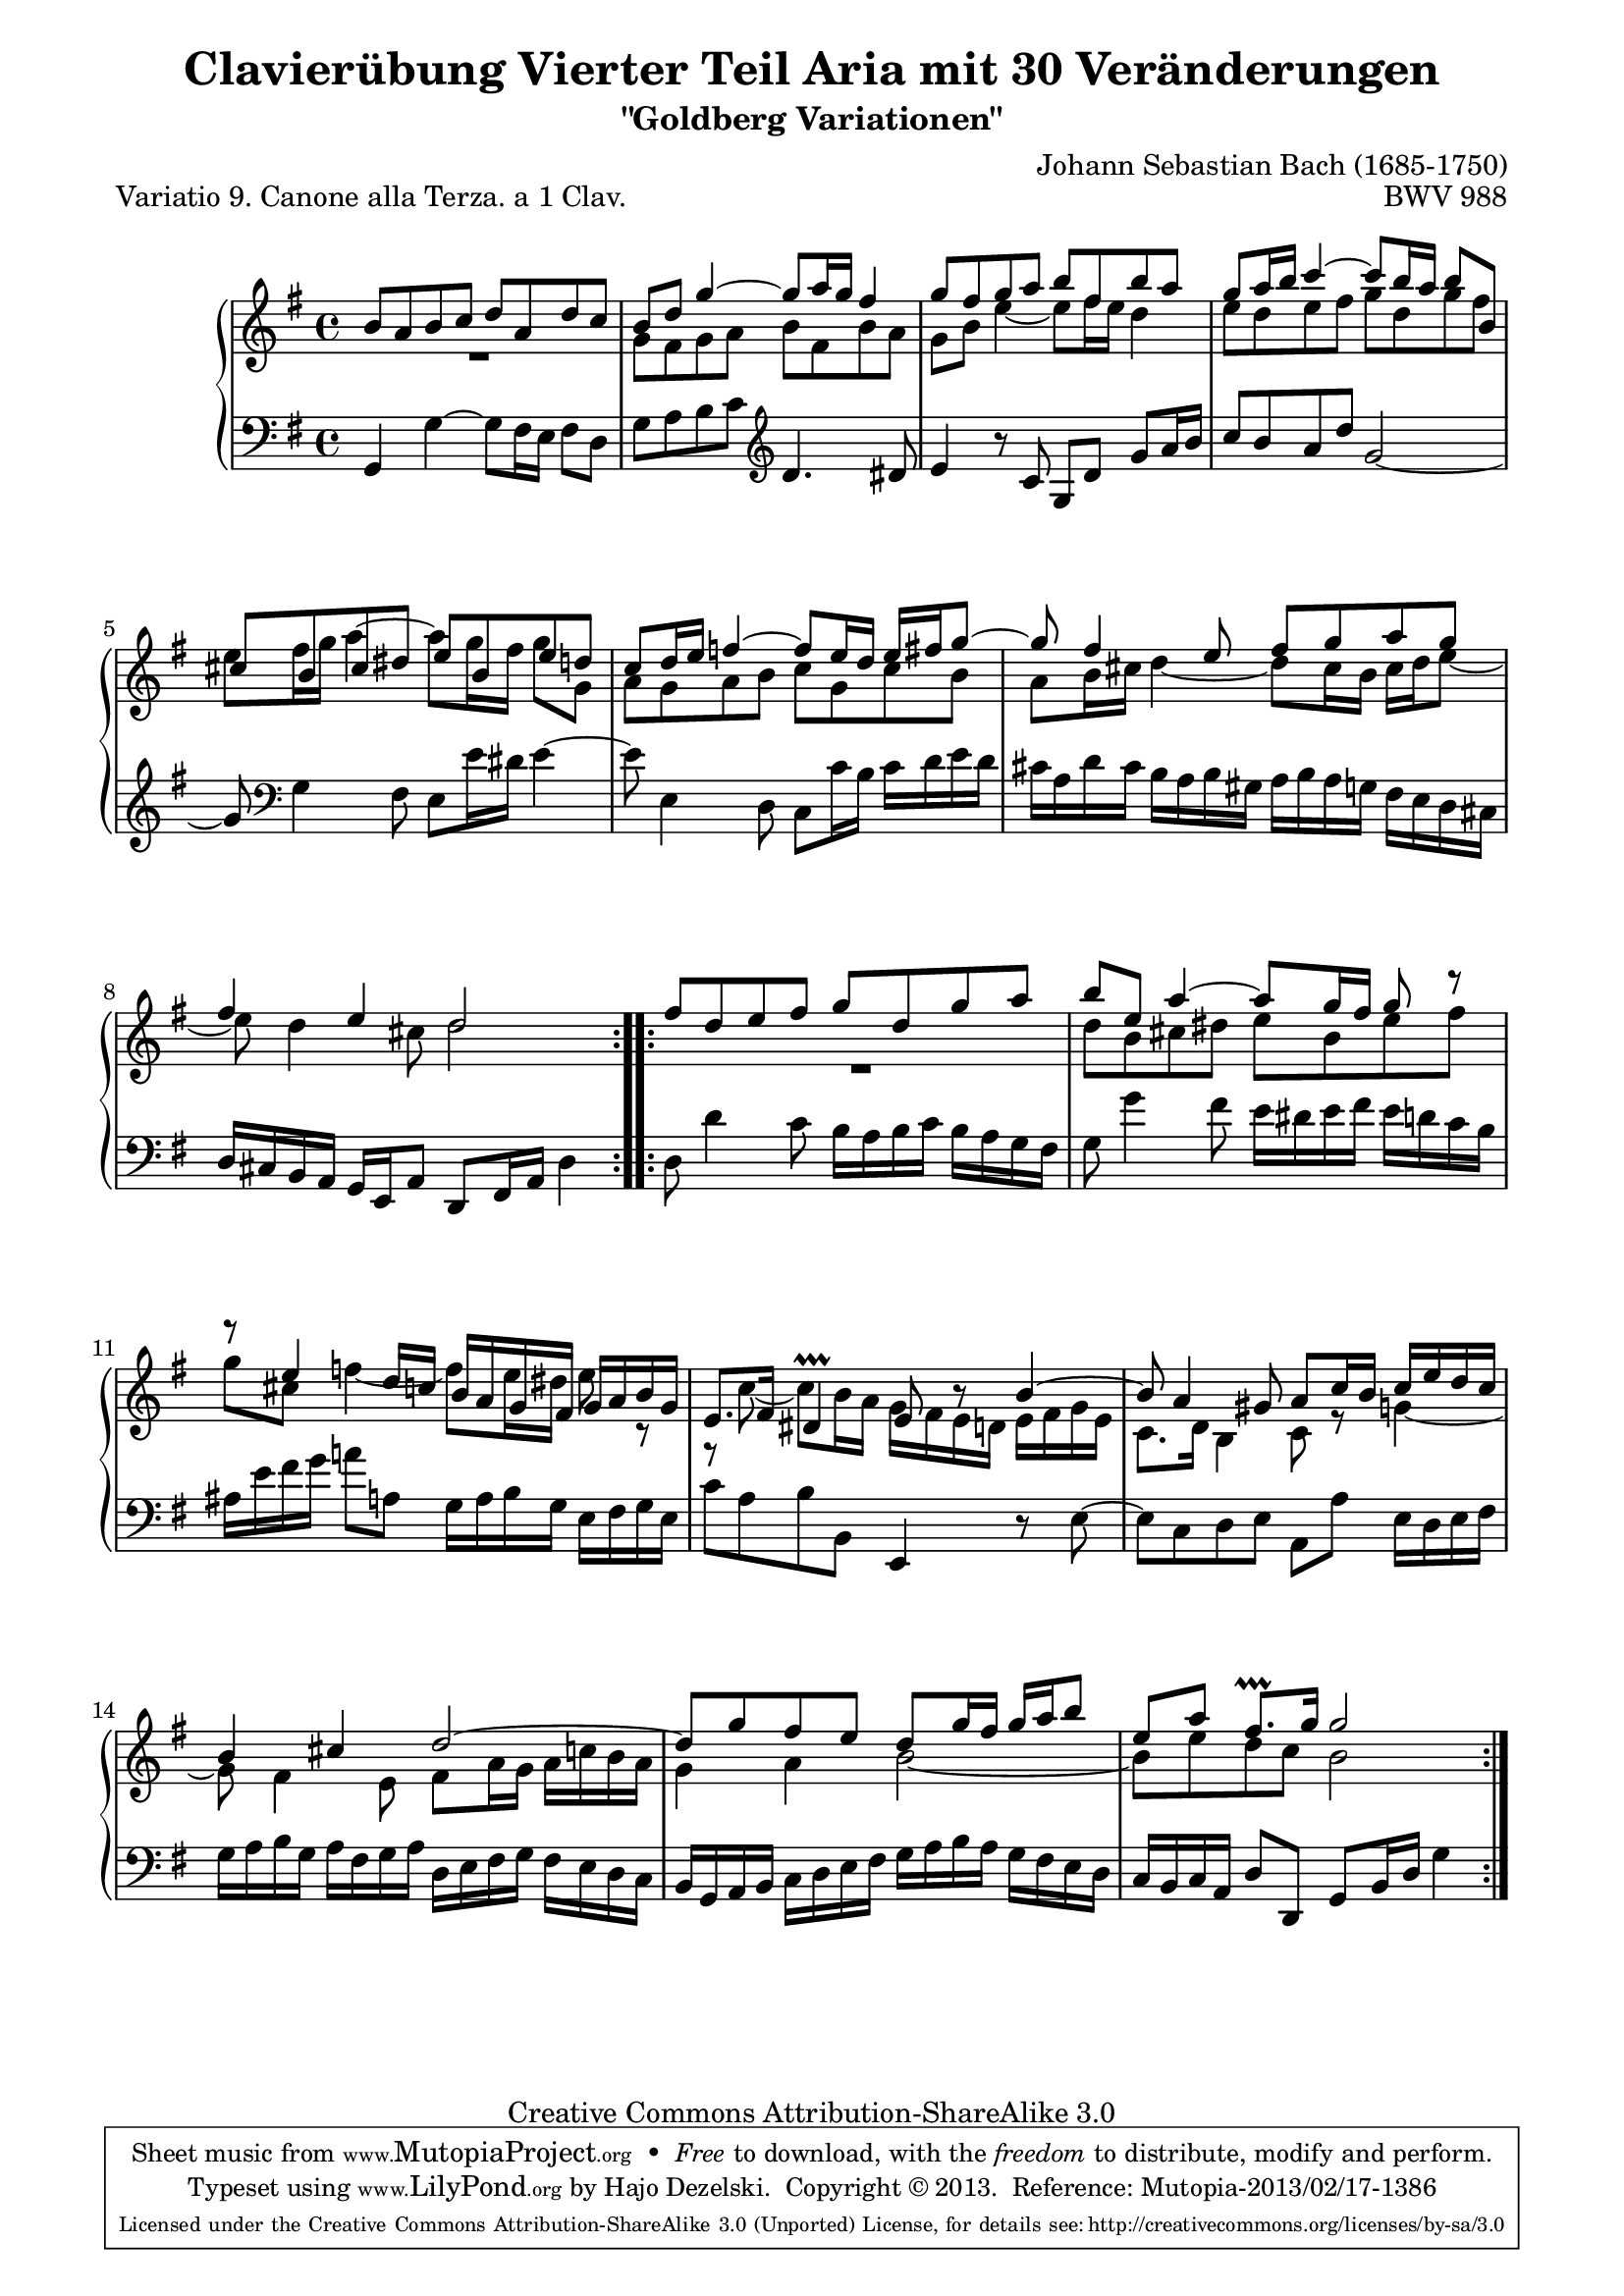 \version "2.24.0"
\language "english"

\paper {
    line-width = 18.0\cm
    markup-system-spacing.basic-distance = #11
    system-system-spacing.basic-distance = #18
    ragged-bottom = ##t
    ragged-last-bottom = ##t
%    page-count = 1
}

%#(set-default-paper-size "letter")

#(set-global-staff-size 19)

\header {
        title = "Clavierübung Vierter Teil Aria mit 30 Veränderungen"
        subtitle = "\"Goldberg Variationen\""
        piece = "Variatio 9. Canone alla Terza. a 1 Clav."
        mutopiatitle = "Goldberg Variations - 9"
        composer = "Johann Sebastian Bach (1685-1750)"
        mutopiacomposer = "BachJS"
        opus = "BWV 988"
        date = "1741"
        mutopiainstrument = "Harpsichord,Clavichord"
        style = "Baroque"
        source = "Bach-Gesellschaft Edition 1853 Band 3"
        copyright = "Creative Commons Attribution-ShareAlike 3.0"
        maintainer = "Hajo Dezelski"
        maintainerEmail = "dl1sdz (at) gmail.com"

 footer = "Mutopia-2013/02/17-1386"
 tagline = \markup { \override #'(box-padding . 1.0) \override #'(baseline-skip . 2.7) \box \center-column { \small \line { Sheet music from \with-url "http://www.MutopiaProject.org" \line { \concat { \teeny www. \normalsize MutopiaProject \teeny .org } \hspace #0.5 } • \hspace #0.5 \italic Free to download, with the \italic freedom to distribute, modify and perform. } \line { \small \line { Typeset using \with-url "http://www.LilyPond.org" \line { \concat { \teeny www. \normalsize LilyPond \teeny .org }} by \concat { \maintainer . } \hspace #0.5 Copyright © 2013. \hspace #0.5 Reference: \footer } } \line { \teeny \line { Licensed under the Creative Commons Attribution-ShareAlike 3.0 (Unported) License, for details \concat { see: \hspace #0.3 \with-url "http://creativecommons.org/licenses/by-sa/3.0" http://creativecommons.org/licenses/by-sa/3.0 } } } } }
}

% Macros %%%%%%%%%%%%%%%%%%%%%%%%%%%%%%%%%%%%%%%%%%%%%%%%%%%%

global = {\key g \major \time 4/4 }
staffUpper = {\change Staff = upper \stemDown}
staffLower = {\change Staff = lower \stemUp}
shortenStem = { \once \override Stem.length-fraction = #(magstep -1.2) }

%%%%%%%%%%%%%%%%%%%%%%%%%%%%%%%%%%%%%%%%%%%%%%%%%%%%%%%%%%

sopranoOne =   \relative b' {
    \repeat volta 2 { %begin repeated section
    \stemUp
         b8 [ a8 b8 c8 ] d8 [ a8 d8 c8 ] | % 1
        b8 [ d8 ] g4 ~ g8 [ a16 g16 ] fs4 | % 2
        g8 [ fs8 g8 a8 ] b8 [ fs8 b8 a8 ] | % 3
        g8 [ a16 b16 ] c4 ~ c8 [ b16 a16 ] b8 [ b,8 ] | % 4
        \override Beam.positions = #'(4.6 . 5.2)
        cs8 [ b8 cs8 ds8 ] \override Beam.positions = #'(4.5 . 4.5) e8 [ b8 e8 d8 ] | % 5
        \revert Beam.positions
        c8 [ d16 e16 ] f4 ~ f8 [ e16 d16 ] e16 [ fs16 g8 ~ ] | % 6
        g8 fs4 e8 fs8 [ g8 a8 g8 ] | % 7
        fs4 e4 d2  % 8
    } %end of repeated section
  
    \repeat volta 2 { %begin repeated section
        fs8 [ d8 e8 fs8 ] g8 [ d8 g8 a8 ] | % 9
        b8 [ e,8 ] a4 ~ a8 [ g16 fs16 ] g8 r8 | % 10
        r8 e4 d16 [ c16 ] b16 [ a16 g16 fs16 ] g16 [ a16 b16 g16 ] | % 11
        e8. [ fs16 ] ds4\prallprall e8 b'8\rest b4 ~ | % 12
        b8 a4 gs8 a8 [ c16 b16 ] c16 [ e16 d16 c16 ] | % 13
        b4 cs4 d2 ~ | % 14
        d8 [ g8 fs8 e8 ] d8 [ g16 fs16 ] g16 [ a16 b8 ] | % 15
        e,8 [ a8 ] fs8. \prallprall [ g16 ] g2  % 16
    } %end repeated section
}

sopranoTwo =   \relative g' {
    \repeat volta 2 { %begin repeated section
    \stemDown
    	R1 | % 1
	g8 [ fs8 g8 a8 ] b8 [ fs8 b8 a8 ] | % 2
        g8 [ b8 ] e4 ~ e8 [ fs16 e16 ] d4 | % 3
        e8 [ d8 e8 fs8 ] g8 [ d8 g8 fs8 ] | % 4
        e8 [ fs16 g16 ] a4 ^~ a8 [ g16 fs16 ] g8 [ g,8 ] | % 5
        a8 [ g8 a8 b8 ] c8 [ g8 c8 b8 ] | % 6
        a8 [ b16 cs16 ] d4 ~ d8 [ cs16 b16 ] cs16 [ d16 e8 ]~ | % 7
        e8 d4 cs8 d2 % 8
    } %end of repeated section
  
    \repeat volta 2 { %begin repeated section
	R1 | % 9
        d8 [ b8 cs8 ds8 ] e8 [ b8 e8 fs8 ] | % 10
        g8 [ cs,8 ] f4 ~ f8 [ e16 ds16 ] \shortenStem e8 r8 | % 11
        r8 c8 ~ c8 [ b16 a16 ] g16 [ fs16 e16 d16 ] e16 [ fs16 g16 e16
        ] | % 12
        c8. [ d16 ] b4 c8 r8 g'4 ~| % 13
        g8 fs4 e8 fs8 [ a16 g16 ] a16 [ c16 b16 a16 ] | % 14
        g4 a4 b2 ~| % 15
        b8 [ e8 d8 c8 ] b2 % 16  
    } %end repeated section
}
lineBreaks = {
	s1 \repeat unfold 3 { \noBreak s1}  %system1
	s1 \repeat unfold 2 { \noBreak s1}  %system2
	s1 \repeat unfold 2 { \noBreak s1}  %system3
	s1 \repeat unfold 2 { \noBreak s1}  %system4
	s1 \repeat unfold 2 { \noBreak s1}  %system5	
}

soprano = << \sopranoOne \\ \sopranoTwo \\ \lineBreaks >>

%%
%% Bass Clef
%% 

bass = \relative g, {
    \repeat volta 2 { %begin repeated section
        g4 g'4 ~ g8 [ fs16 e16 ] fs8 [ d8 ] | % 1
        g8 [ a8 b8 c8 ] \clef "treble" d4. ds8 | % 2
        e4  r8 c8 g8 [ d'8 ] g8 [ a16 b16 ] | % 3
        c8 ^[ b8 a8 d8 ] g,2 ~ | % 4
        g8 \clef "bass" g,4 fs8 e8 [ e'16 ds16 ] e4 ~ | % 5
        e8 e,4 d8 c8 [ c'16 b16 ] c16 [ d16 e16 d16 ] | % 6
        cs16 [ a16 d16 cs16 ] b16 [ a16 b16 gs16 ] a16 [ b16 a16 g16
        ] fs16 [ e16 d16 cs16 ] | % 7
        d16 [ cs16 b16 a16 ] g16 [ e16 a8 ] d,8 [ fs16 a16 ] d4  % 8

    } %end of repeated section
  
    \repeat volta 2 { %begin repeated section
        d8 d'4 c8 b16 [ a16 b16 c16 ] b16 [ a16 g16 fs16 ] | % 9
        g8 g'4 fs8 e16 [ ds16 e16 fs16 ] e16 [ d16 c16 b16 ] | % 10
        as16 [ e'16 fs16 g16 ] a!8 [ a,8 ] g16 [ a16 b16 g16 ] e16 [
        fs16 g16 e16 ] | % 11
        c'8 [ a8 b8 b,8 ] e,4 r8 e'8 ~ | % 12
        e8 [ c8 d8 e8 ] a,8 [ a'8 ] e16 [ d16 e16 fs16 ] | % 13
        g16 [ a16 b16 g16 ] a16 [ fs16 g16 a16 ] d,16 [ e16 fs16 g16 ]
        fs16 [ e16 d16 c16 ] | % 14
        b16 [ g16 a16 b16 ] c16 [ d16 e16 fs16 ] g16 [ a16 b16 a16 ] g16
        [ fs16 e16 d16 ] | % 15
        c16 [ b c a ] d8 [ d,8 ] g8 [ b16 d16 ] g4 } % 16
      } %end repeated section



%% Merge score - Piano staff in key of G Major, 12/8 time.

\score {
    \context PianoStaff <<
        \set PianoStaff.midiInstrument = "harpsichord"
        \context Staff = "upper" { \clef "treble" \global << \soprano >>  }
        \context Staff = "lower"  { \clef "bass" \global \bass }
    >>
    \layout{ }
    \midi{ }
}
